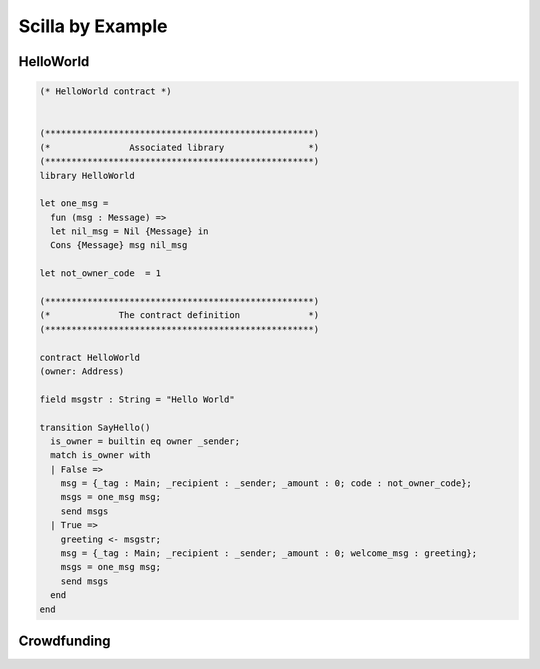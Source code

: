 Scilla by Example
==================


HelloWorld
###################

.. code-block:: ocaml

    (* HelloWorld contract *)


    (***************************************************)
    (*               Associated library                *)
    (***************************************************)
    library HelloWorld

    let one_msg = 
      fun (msg : Message) => 
      let nil_msg = Nil {Message} in
      Cons {Message} msg nil_msg

    let not_owner_code  = 1

    (***************************************************)
    (*             The contract definition             *)
    (***************************************************)

    contract HelloWorld
    (owner: Address)

    field msgstr : String = "Hello World"

    transition SayHello()
      is_owner = builtin eq owner _sender;
      match is_owner with
      | False =>
        msg = {_tag : Main; _recipient : _sender; _amount : 0; code : not_owner_code};
        msgs = one_msg msg;
        send msgs
      | True =>
        greeting <- msgstr;
        msg = {_tag : Main; _recipient : _sender; _amount : 0; welcome_msg : greeting};
        msgs = one_msg msg;
        send msgs
      end
    end

Crowdfunding
###################


.. code-block:: ocaml
    :linenos:

    (***************************************************)
    (*               Associated library                *)
    (***************************************************)
    library Crowdfunding

    let andb = 
      fun (b : Bool) =>
      fun (c : Bool) =>
        match b with 
        | False => False
        | True  =>
          match c with 
          | False => False
          | True  => True
          end
        end

    let orb = 
      fun (b : Bool) => fun (c : Bool) =>
        match b with 
        | True  => True
        | False =>
          match c with 
          | False => False
          | True  => True
          end
        end

    let negb = fun (b : Bool) => 
      match b with
      | True => False
      | False => True
      end

    let one_msg = 
      fun (msg : Message) => 
        let nil_msg = Nil {Message} in
        Cons {Message} msg nil_msg
        
    let check_update = 
      fun (bs : Map Address Int) =>
      fun (_sender : Address) =>
      fun (_amount : Int) =>
        let c = builtin contains bs _sender in
        match c with 
        | False => 
          let bs1 = builtin put bs _sender _amount in
          Some {Map Address Int} bs1 
        | True  => None {Map Address Int}
        end

    let blk_leq =
      fun (blk1 : BNum) =>
      fun (blk2 : BNum) =>
        let bc1 = builtin blt blk1 blk2 in 
        let bc2 = builtin eq blk1 blk2 in 
        orb bc1 bc2

    let accepted_code = 1
    let missed_deadline_code = 2
    let already_backed_code  = 3
    let not_owner_code  = 4
    let too_early_code  = 5
    let got_funds_code  = 6
    let cannot_get_funds  = 7
    let cannot_reclaim_code = 8
    let reclaimed_code = 9
      
    (***************************************************)
    (*             The contract definition             *)
    (***************************************************)
    contract Crowdfunding

    (*  Parameters *)
    (owner     : Address,
     max_block : BNum,
     goal      : Int)

    (* Mutable fields *)
    field backers : Map Address Int = Emp Address Int
    field funded : Bool = False

    transition Donate ()
      blk <- & BLOCKNUMBER;
      in_time = blk_leq blk max_block;
      match in_time with 
      | True  => 
        bs  <- backers;
        res = check_update bs _sender _amount;
        match res with
        | None => 
          msg  = {_tag : Main; _recipient : _sender; _amount : 0; 
                  code : already_backed_code};
          msgs = one_msg msg;
          send msgs
        | Some bs1 =>
          backers := bs1; 
          accept; 
          msg  = {_tag : Main; _recipient : _sender; _amount : 0; 
                  code : accepted_code};
          msgs = one_msg msg;
          send msgs     
        end  
      | False => 
        msg  = {_tag : Main; _recipient : _sender; _amount : 0; 
                code : missed_dealine_code};
        msgs = one_msg msg;
        send msgs
      end 
    end

    transition GetFunds ()
      is_owner = builtin eq owner _sender;
      match is_owner with
      | False => 
        msg  = {_tag : Main; _recipient : _sender; _amount : 0; 
                code : not_owner_code};
        msgs = one_msg msg;
        send msgs
      | True => 
        blk <- & BLOCKNUMBER;
        in_time = blk_leq blk max_block;
        c1 = negb in_time;
        bal <- balance;
        c2 = builtin lt bal goal;
        c3 = negb c2;
        c4 = andb c1 c3;
        match c4 with 
        | False =>  
          msg  = {_tag : Main; _recipient : _sender; _amount : 0; 
                  code : cannot_get_funds};
          msgs = one_msg msg;
          send msgs
        | True => 
          tt = True;
          funded := tt;
          msg  = {_tag : Main; _recipient : owner; _amount : bal; 
                  code : got_funds_code};
          msgs = one_msg msg;
          send msgs
        end
      end   
    end

    (* transition ClaimBack *)
    transition ClaimBack ()
      blk <- & BLOCKNUMBER;
      after_deadline = builtin blt max_block blk;
      match after_deadline with
      | False =>
        msg  = {_tag : Main; _recipient : _sender; _amount : 0; 
                code : too_early_code};
        msgs = one_msg msg;
        send msgs
      | True =>
        bs <- backers;
        bal <- balance;
        (* Goal has not been reached *)
        f <- funded;
        c1 = builtin lt bal goal;
        c2 = builtin contains bs _sender;
        c3 = negb f;
        c4 = andb c1 c2;
        c5 = andb c3 c4;
        match c5 with
        | False =>
          msg  = {_tag : Main; _recipient : _sender; _amount : 0; 
                  code : cannot_reclaim_code};
          msgs = one_msg msg;
          send msgs
        | True =>
          res = builtin get bs _sender;
          match res with
          | None =>
            msg  = {_tag : Main; _recipient : _sender; _amount : 0; 
                    code : cannot_reclaim_code};
            msgs = one_msg msg;
            send msgs
          | Some v =>
            bs1 = builtin remove bs _sender;
            backers := bs1;
            msg  = {_tag : Main; _recipient : _sender; _amount : v; 
                    code : reclaimed_code};
            msgs = one_msg msg;
            send msgs
          end
        end
      end  
    end



